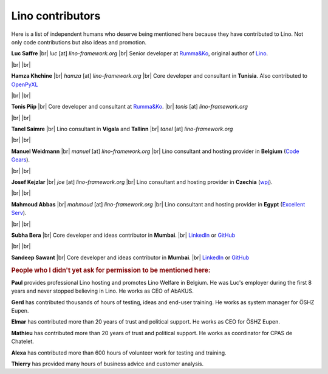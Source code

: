 .. _lino.team:

=================
Lino contributors
=================
  
Here is a list of independent humans who deserve being mentioned here because
they have contributed to Lino.  Not only code contributions but also ideas and
promotion.


.. |br| raw:: html

   <br />   
   

.. image:: /images/luc.jpg
   :alt: Luc
   :width: 80px
   :align: left

**Luc Saffre** 
|br| *luc* [at] *lino-framework.org*
|br| Senior developer at `Rumma&Ko`_, original author of Lino_.

|br| |br| 

.. image:: /images/hamza.png
   :width: 80px
   :align: left

**Hamza Khchine** 
|br| *hamza* [at] *lino-framework.org*
|br| Core developer and consultant in **Tunisia**.
Also contributed to `OpenPyXL <https://bitbucket.org/openpyxl/openpyxl>`_

|br| |br| 

.. image:: /images/tonis.jpg
   :width: 80px
   :align: left

**Tonis Piip** |br| Core developer and consultant at `Rumma&Ko`_.
|br| *tonis* [at] *lino-framework.org*

|br| |br|

.. image:: /images/tanel.jpg
   :width: 80px
   :align: left

**Tanel Saimre** 
|br| Lino consultant in **Vigala** and **Tallinn**
|br| *tanel* [at] *lino-framework.org*


|br| |br| 


.. image:: /images/manuel.jpg
   :width: 80px
   :align: left

**Manuel Weidmann**
|br| *manuel* [at] *lino-framework.org*
|br| Lino consultant and hosting provider in **Belgium**
(`Code Gears <http://code-gears.com/>`__).

|br| |br| 

.. image:: /images/joe.jpg
   :width: 80px
   :align: left

**Josef Kejzlar** 
|br| *joe* [at] *lino-framework.org*
|br| Lino consultant and hosting provider in **Czechia**  (`wpj <http://www.wpj.cz/>`__).

|br| |br|

.. image:: /images/mahmoud.jpg
   :width: 80px
   :align: left

**Mahmoud Abbas** 
|br| *mahmoud* [at] *lino-framework.org*
|br| Lino consultant and hosting provider in **Egypt**
(`Excellent Serv <http://www.xservx.com/>`__).



|br| |br| 

.. image:: /images/subha.jpg
   :width: 80px
   :align: left
           

**Subha Bera** 
|br| Core developer and ideas contributor in **Mumbai**.
|br| `LinkedIn <https://www.linkedin.com/in/subha-bera-a6023ba6>`__
or `GitHub <https://github.com/orgs/lino-framework/people/subha-py>`__


|br| |br| 


.. image:: /images/sandeep.jpg
   :width: 80px
   :align: left

**Sandeep Sawant** 
|br| Core developer and ideas contributor in **Mumbai**.
|br| `LinkedIn <https://www.linkedin.com/in/sandeep-sawant-a0479133>`__
or `GitHub <https://github.com/sandeez>`__


.. rubric:: People who I didn't yet ask for permission to be mentioned here:

**Paul**
provides professional Lino hosting and promotes Lino Welfare in Belgium.
He was Luc's employer during the first 8 years and never stopped believing in Lino.
He works as CEO of AbAKUS.

**Gerd**
has contributed thousands of hours of testing, ideas and end-user training.
He works as system manager for ÖSHZ Eupen.

**Elmar**
has contributed more than 20 years of trust and political support.
He works as CEO for ÖSHZ Eupen.

**Mathieu**
has contributed more than 20 years of trust and political support.
He works as coordinator for CPAS de Chatelet.

**Alexa** has contributed more than 600 hours of volunteer work for testing and
training.

**Thierry** has provided many hours of business advice and customer analysis.


.. Also mention Johanna, Anna  Lisa, Lydia?



.. _TIM: http://tim.lino-framework.org/129.html
.. _Lino: http://www.lino-framework.org
.. _Rumma&Ko: http://www.saffre-rumma.net
.. _Django: http://www.djangoproject.org
.. _ExtJS: http://www.sencha.com/products/extjs/



